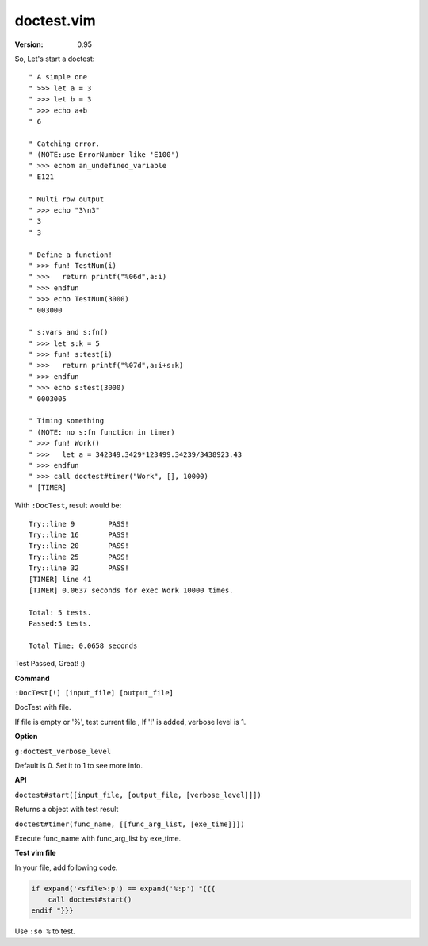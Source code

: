 doctest.vim
===========

:version: 0.95

So, Let's start a doctest::
    
    " A simple one
    " >>> let a = 3
    " >>> let b = 3
    " >>> echo a+b
    " 6

    " Catching error.
    " (NOTE:use ErrorNumber like 'E100')
    " >>> echom an_undefined_variable
    " E121
    
    " Multi row output
    " >>> echo "3\n3"
    " 3
    " 3

    " Define a function!
    " >>> fun! TestNum(i)
    " >>>   return printf("%06d",a:i)
    " >>> endfun
    " >>> echo TestNum(3000)
    " 003000

    " s:vars and s:fn()
    " >>> let s:k = 5
    " >>> fun! s:test(i)
    " >>>   return printf("%07d",a:i+s:k)
    " >>> endfun
    " >>> echo s:test(3000)
    " 0003005

    " Timing something
    " (NOTE: no s:fn function in timer)
    " >>> fun! Work()
    " >>>   let a = 342349.3429*123499.34239/3438923.43
    " >>> endfun
    " >>> call doctest#timer("Work", [], 10000)
    " [TIMER]

With ``:DocTest``,  result would be::

    Try::line 9        PASS!
    Try::line 16       PASS!
    Try::line 20       PASS!
    Try::line 25       PASS!
    Try::line 32       PASS!
    [TIMER] line 41    
    [TIMER] 0.0637 seconds for exec Work 10000 times. 
     
    Total: 5 tests.
    Passed:5 tests.

    Total Time: 0.0658 seconds 
     

Test Passed, Great! :) 

**Command**

``:DocTest[!] [input_file] [output_file]``

DocTest with file.

If file is empty or '%', test current file ,
If '!' is added, verbose level is 1.

**Option**

``g:doctest_verbose_level``

Default is 0.
Set it to 1 to see more info.

**API**

``doctest#start([input_file, [output_file, [verbose_level]]])``

Returns a object with test result 

``doctest#timer(func_name, [[func_arg_list, [exe_time]]])``

Execute func_name with func_arg_list by exe_time.


**Test vim file**

In your file, add following code.

.. code:: vim

    if expand('<sfile>:p') == expand('%:p') "{{{
        call doctest#start()
    endif "}}}

Use ``:so %`` to test.

